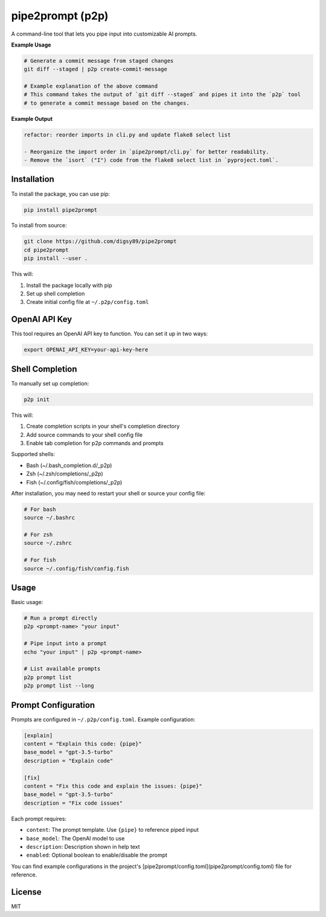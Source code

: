 pipe2prompt (p2p)
=================

A command-line tool that lets you pipe input into customizable AI prompts.

**Example Usage**

.. code-block:: bash

    # Generate a commit message from staged changes
    git diff --staged | p2p create-commit-message

    # Example explanation of the above command
    # This command takes the output of `git diff --staged` and pipes it into the `p2p` tool
    # to generate a commit message based on the changes.

**Example Output**

.. code-block:: text

    refactor: reorder imports in cli.py and update flake8 select list

    - Reorganize the import order in `pipe2prompt/cli.py` for better readability.
    - Remove the `isort` ("I") code from the flake8 select list in `pyproject.toml`.

Installation
------------

To install the package, you can use pip:

.. code-block:: bash

    pip install pipe2prompt

To install from source:

.. code-block:: bash

    git clone https://github.com/digsy89/pipe2prompt
    cd pipe2prompt
    pip install --user .

This will:

1. Install the package locally with pip
2. Set up shell completion
3. Create initial config file at ``~/.p2p/config.toml``

OpenAI API Key
--------------

This tool requires an OpenAI API key to function. You can set it up in two ways:

.. code-block:: bash

    export OPENAI_API_KEY=your-api-key-here


Shell Completion
----------------

To manually set up completion:

.. code-block:: bash

    p2p init

This will:

1. Create completion scripts in your shell's completion directory
2. Add source commands to your shell config file
3. Enable tab completion for p2p commands and prompts

Supported shells:

- Bash (~/.bash_completion.d/_p2p)
- Zsh (~/.zsh/completions/_p2p) 
- Fish (~/.config/fish/completions/_p2p)

After installation, you may need to restart your shell or source your config file:

.. code-block:: bash

    # For bash
    source ~/.bashrc
    
    # For zsh
    source ~/.zshrc
    
    # For fish
    source ~/.config/fish/config.fish

Usage
-----

Basic usage:

.. code-block:: bash

    # Run a prompt directly
    p2p <prompt-name> "your input"
    
    # Pipe input into a prompt
    echo "your input" | p2p <prompt-name>

    # List available prompts
    p2p prompt list
    p2p prompt list --long

Prompt Configuration
--------------------

Prompts are configured in ``~/.p2p/config.toml``. Example configuration:

.. code-block:: toml

    [explain]
    content = "Explain this code: {pipe}"
    base_model = "gpt-3.5-turbo"
    description = "Explain code"

    [fix]
    content = "Fix this code and explain the issues: {pipe}" 
    base_model = "gpt-3.5-turbo"
    description = "Fix code issues"

Each prompt requires:

- ``content``: The prompt template. Use ``{pipe}`` to reference piped input
- ``base_model``: The OpenAI model to use
- ``description``: Description shown in help text
- ``enabled``: Optional boolean to enable/disable the prompt

You can find example configurations in the project's [pipe2prompt/config.toml](pipe2prompt/config.toml) file for reference.


License
-------

MIT